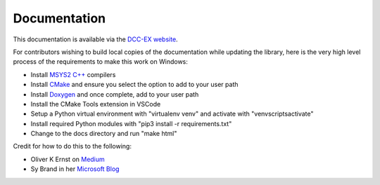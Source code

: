 Documentation
=============

This documentation is available via the `DCC-EX website <https://dcc-ex.com/DCCEXProtocol/index.html>`_.

For contributors wishing to build local copies of the documentation while updating the library, here is the very high level process of the requirements to make this work on Windows:

- Install `MSYS2 C++ <https://code.visualstudio.com/docs/cpp/config-mingw#_prerequisites>`_ compilers
- Install `CMake <https://cmake.org/download/>`_ and ensure you select the option to add to your user path
- Install `Doxygen <https://www.doxygen.nl/download.html>`_ and once complete, add to your user path
- Install the CMake Tools extension in VSCode
- Setup a Python virtual environment with "virtualenv venv" and activate with "venv\scripts\activate"
- Install required Python modules with "pip3 install -r requirements.txt"
- Change to the docs directory and run "make html"

Credit for how to do this to the following:

- Oliver K Ernst on `Medium <https://medium.com/practical-coding/c-documentation-with-doxygen-cmake-sphinx-breathe-for-those-of-use-who-are-totally-lost-7d555386fe13>`_
- Sy Brand in her `Microsoft Blog <https://devblogs.microsoft.com/cppblog/clear-functional-c-documentation-with-sphinx-breathe-doxygen-cmake/>`_
